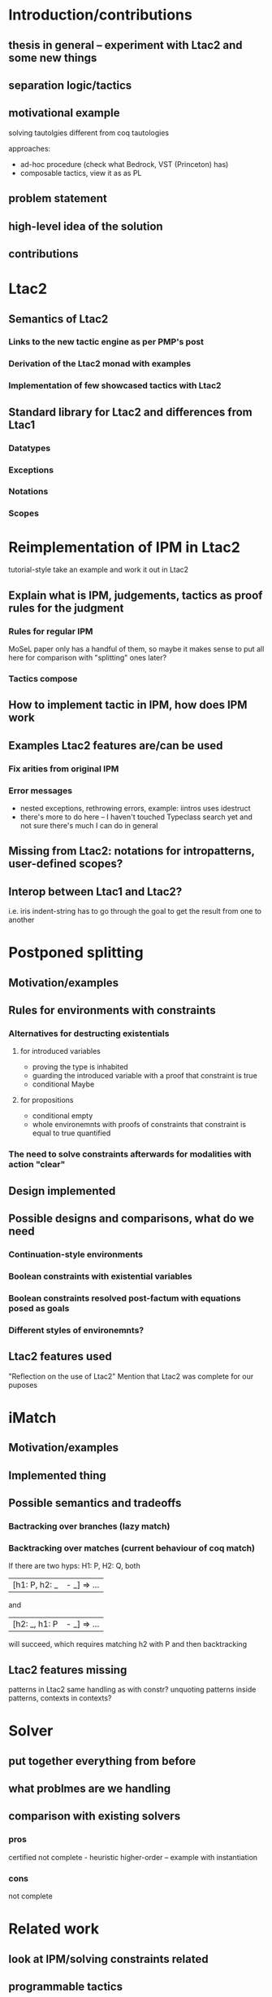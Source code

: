 * Introduction/contributions
** thesis in general -- experiment with Ltac2 and some new things
** separation logic/tactics
** motivational example
solving tautolgies
different from coq tautologies

approaches:
- ad-hoc procedure (check what Bedrock, VST (Princeton) has)
- composable tactics, view it as as PL
** problem statement
** high-level idea of the solution
** contributions
* Ltac2
** Semantics of Ltac2
*** Links to the new tactic engine as per PMP's post
*** Derivation of the Ltac2 monad with examples
*** Implementation of few showcased tactics with Ltac2
** Standard library for Ltac2 and differences from Ltac1
*** Datatypes
*** Exceptions
*** Notations
*** Scopes
* Reimplementation of IPM in Ltac2
tutorial-style
take an example and work it out in Ltac2
** Explain what is IPM, judgements, tactics as proof rules for the judgment
*** Rules for regular IPM
MoSeL paper only has a handful of them, so maybe it makes sense to put all here for comparison with "splitting" ones later?
*** Tactics compose
** How to implement tactic in IPM, how does IPM work
** Examples Ltac2 features are/can be used
*** Fix arities from original IPM
*** Error messages
- nested exceptions, rethrowing errors, example: iintros uses idestruct
- there's more to do here -- I haven't touched Typeclass search yet and not sure there's much I can do in general
** Missing from Ltac2: notations for intropatterns, user-defined scopes?
** Interop between Ltac1 and Ltac2?
i.e. iris indent-string has to go through the goal to get the result from one to another
* Postponed splitting
** Motivation/examples
** Rules for environments with constraints
*** Alternatives for destructing existentials
**** for introduced variables
- proving the type is inhabited
- guarding the introduced variable with a proof that constraint is true
- conditional Maybe
**** for propositions
- conditional empty
- whole environemnts with proofs of constraints that constraint is equal to true quantified
*** The need to solve constraints afterwards for modalities with action "clear"
** Design implemented
** Possible designs and comparisons, what do we need
*** Continuation-style environments
*** Boolean constraints with existential variables
*** Boolean constraints resolved post-factum with equations posed as goals
*** Different styles of environemnts?
** Ltac2 features used
"Reflection on the use of Ltac2"
Mention that Ltac2 was complete for our puposes
* iMatch
** Motivation/examples
** Implemented thing
** Possible semantics and tradeoffs
*** Bactracking over branches (lazy match)
*** Backtracking over matches (current behaviour of coq match)
If there are two hyps: H1: P, H2: Q,
both
| [h1: P, h2: _ |- _] => ...
and
| [h2: _, h1: P |- _] => ...
will succeed, which requires matching h2 with P and then backtracking
** Ltac2 features missing
patterns in Ltac2
same handling as with constr?
unquoting patterns inside patterns, contexts in contexts?
* Solver
** put together everything from before
** what problmes are we handling
** comparison with existing solvers
*** pros
certified
not complete - heuristic
higher-order -- example with instantiation
*** cons
not complete
* Related work
** look at IPM/solving constraints related
** programmable tactics
compare with other tactic languages
Mtac2 gives stronger types to tactics, what can you say about the tactics
